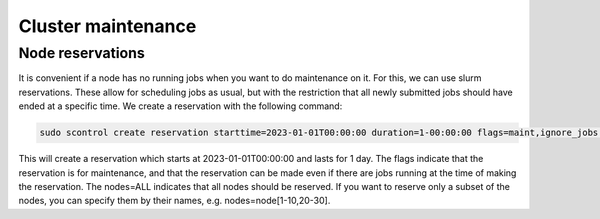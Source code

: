 ===================
Cluster maintenance
===================

Node reservations
-----------------

It is convenient if a node has no running jobs when you want to do maintenance on it. For this, we can use slurm reservations. These allow for scheduling jobs as usual, but with the restriction that all newly submitted jobs should have ended at a specific time. We create a reservation with the following command:

.. code-block:: bash
   
   sudo scontrol create reservation starttime=2023-01-01T00:00:00 duration=1-00:00:00 flags=maint,ignore_jobs nodes=ALL user=root


This will create a reservation which starts at 2023-01-01T00:00:00 and lasts for 1 day. The flags indicate that the reservation is for maintenance, and that the reservation can be made even if there are jobs running at the time of making the reservation. The nodes=ALL indicates that all nodes should be reserved. If you want to reserve only a subset of the nodes, you can specify them by their names, e.g. nodes=node[1-10,20-30].
